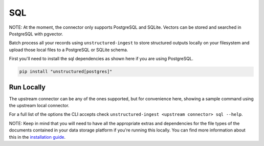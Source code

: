 SQL
===========
NOTE: At the moment, the connector only supports PostgreSQL and SQLite. Vectors can be stored and searched in PostgreSQL with pgvector.

Batch process all your records using ``unstructured-ingest`` to store structured outputs locally on your filesystem and upload those local files to a PostgreSQL or SQLite schema.

First you'll need to install the sql dependencies as shown here if you are using PostgreSQL.

.. code:: shell

  pip install "unstructured[postgres]"

Run Locally
-----------
The upstream connector can be any of the ones supported, but for convenience here, showing a sample command using the
upstream local connector.

.. tabs::

   .. tab:: Shell

      .. literalinclude:: ./code/bash/sql.sh
         :language: bash

   .. tab:: Python

      .. literalinclude:: ./code/python/sql.py
         :language: python

For a full list of the options the CLI accepts check ``unstructured-ingest <upstream connector> sql --help``.

NOTE: Keep in mind that you will need to have all the appropriate extras and dependencies for the file types of the documents contained in your data storage platform if you're running this locally. You can find more information about this in the `installation guide <https://unstructured-io.github.io/unstructured/installing.html>`_.
